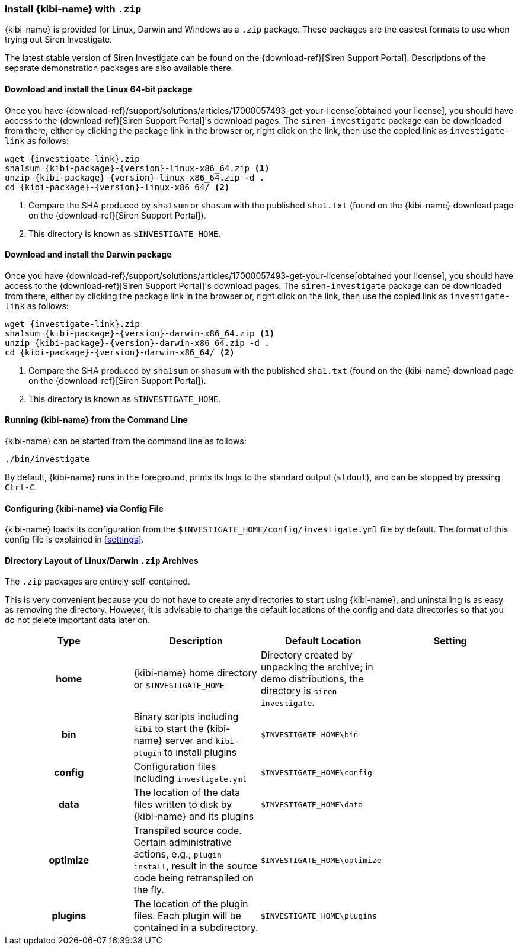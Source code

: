 [[linux-zip-install]]
=== Install {kibi-name} with `.zip`

{kibi-name} is provided for Linux, Darwin and Windows as a `.zip` package. These packages
are the easiest formats to use when trying out Siren Investigate.

The latest stable version of Siren Investigate can be found on the {download-ref}[Siren Support Portal].
Descriptions of the separate demonstration packages are also available there.

[[install-linux64]]
==== Download and install the Linux 64-bit package

ifeval::["{release-state}"=="unreleased"]

Version {version} of Siren Investigate has not yet been released.

endif::[]

ifeval::["{release-state}"!="unreleased"]

Once you have {download-ref}/support/solutions/articles/17000057493-get-your-license[obtained your license], you should have access to the {download-ref}[Siren Support Portal]'s download pages.
The `siren-investigate` package can be downloaded from there, either by clicking the package link in the browser or, right click on the link, then
use the copied link as `investigate-link` as follows:

["source",sh,subs="attributes+"]
--------------------------------------------
wget {investigate-link}.zip
sha1sum {kibi-package}-{version}-linux-x86_64.zip <1>
unzip {kibi-package}-{version}-linux-x86_64.zip -d .
cd {kibi-package}-{version}-linux-x86_64/ <2>
--------------------------------------------
<1> Compare the SHA produced by `sha1sum` or `shasum` with the published `sha1.txt` (found on the {kibi-name} download page on the {download-ref}[Siren Support Portal]).
<2> This directory is known as `$INVESTIGATE_HOME`.

endif::[]

[[install-darwin64]]
==== Download and install the Darwin package

ifeval::["{release-state}"=="unreleased"]

Version {version} of Kibana has not yet been released.

endif::[]

ifeval::["{release-state}"!="unreleased"]

Once you have {download-ref}/support/solutions/articles/17000057493-get-your-license[obtained your license], you should have access to the {download-ref}[Siren Support Portal]'s download pages.
The `siren-investigate` package can be downloaded from there, either by clicking the package link in the browser or, right click on the link, then
use the copied link as `investigate-link` as follows:

["source",sh,subs="attributes+"]
--------------------------------------------
wget {investigate-link}.zip
sha1sum {kibi-package}-{version}-darwin-x86_64.zip <1>
unzip {kibi-package}-{version}-darwin-x86_64.zip -d .
cd {kibi-package}-{version}-darwin-x86_64/ <2>
--------------------------------------------
<1> Compare the SHA produced by `sha1sum` or `shasum` with the published `sha1.txt` (found on the {kibi-name} download page on the {download-ref}[Siren Support Portal]).
<2> This directory is known as `$INVESTIGATE_HOME`.

endif::[]

[[zip-running]]
==== Running {kibi-name} from the Command Line

{kibi-name} can be started from the command line as follows:

[source,sh]
--------------------------------------------
./bin/investigate
--------------------------------------------

By default, {kibi-name} runs in the foreground, prints its logs to the
standard output (`stdout`), and can be stopped by pressing `Ctrl-C`.

[[zip-configuring]]
==== Configuring {kibi-name} via Config File

{kibi-name} loads its configuration from the `$INVESTIGATE_HOME/config/investigate.yml`
file by default. The format of this config file is explained in
<<settings>>.

[[zip-layout]]
==== Directory Layout of Linux/Darwin `.zip` Archives

The `.zip` packages are entirely self-contained.

This is very convenient because you do not have to create any directories to
start using {kibi-name}, and uninstalling is as easy as removing the directory.
However, it is advisable to change the default locations of the config and data
directories so that you do not delete important data later on.


[cols="<h,<,<m,<m",options="header",]
|=======================================================================
| Type | Description | Default Location | Setting
| home
  | {kibi-name} home directory or `$INVESTIGATE_HOME`
 d| Directory created by unpacking the archive; in demo distributions,
    the directory is `siren-investigate`.
 d|

| bin
  | Binary scripts including `kibi` to start the {kibi-name} server
    and `kibi-plugin` to install plugins
  | $INVESTIGATE_HOME\bin
 d|

| config
  | Configuration files including `investigate.yml`
  | $INVESTIGATE_HOME\config
 d|

| data
  | The location of the data files written to disk by {kibi-name} and its plugins
  | $INVESTIGATE_HOME\data
 d|

| optimize
  | Transpiled source code. Certain administrative actions, e.g., `plugin install`,
    result in the source code being retranspiled on the fly.
  | $INVESTIGATE_HOME\optimize
 d|

| plugins
  | The location of the plugin files. Each plugin will be contained in a subdirectory.
  | $INVESTIGATE_HOME\plugins
 d|

|=======================================================================
